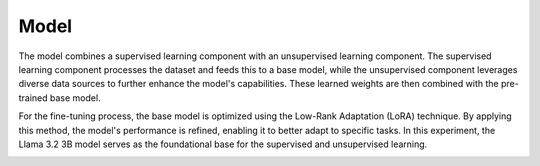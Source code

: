 Model
=====

The model combines a supervised learning component with an unsupervised learning component. The
supervised learning component processes the dataset and feeds this to a base model, while the
unsupervised component leverages diverse data sources to further enhance the model's capabilities.
These learned weights are then combined with the pre-trained base model.

.. image:: ../../img/Overview.png
  :width: 100%
  :align: center

For the fine-tuning process, the base model is optimized using the Low-Rank Adaptation (LoRA)
technique. By applying this method, the model's performance is refined, enabling it to better
adapt to specific tasks. In this experiment, the Llama 3.2 3B model serves as the foundational
base for the supervised and unsupervised learning.

.. image:: ../../img/Fine-tuning_Architecture.png
  :width: 50%
  :align: center
